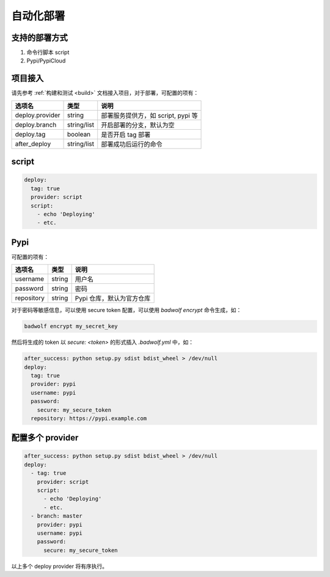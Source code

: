.. _deploy:

自动化部署
=================

支持的部署方式
-----------------

1. 命令行脚本 script
2. Pypi/PypiCloud

项目接入
------------------

请先参考 :ref:`构建和测试 <build>` 文档接入项目，对于部署，可配置的项有：

============================= ===================== ===================================================================
选项名                        类型                  说明
============================= ===================== ===================================================================
deploy.provider               string                部署服务提供方，如 script, pypi 等
deploy.branch                 string/list           开启部署的分支，默认为空
deploy.tag                    boolean               是否开启 tag 部署
after_deploy                  string/list           部署成功后运行的命令
============================= ===================== ===================================================================

script
---------

.. code-block:: yaml

    deploy:
      tag: true
      provider: script
      script:
        - echo 'Deploying'
        - etc.

Pypi
------------

可配置的项有：

============================= ===================== ===================================================================
选项名                        类型                  说明
============================= ===================== ===================================================================
username                      string                用户名
password                      string                密码
repository                    string                Pypi 仓库，默认为官方仓库
============================= ===================== ===================================================================

对于密码等敏感信息，可以使用 secure token 配置，可以使用 `badwolf encrypt` 命令生成，如：

.. code-block:: bash

    badwolf encrypt my_secret_key

然后将生成的 token 以 `secure: <token>` 的形式插入 `.badwolf.yml` 中，如：

.. code-block:: yaml

    after_success: python setup.py sdist bdist_wheel > /dev/null
    deploy:
      tag: true
      provider: pypi
      username: pypi
      password:
        secure: my_secure_token
      repository: https://pypi.example.com


配置多个 provider
-------------------

.. code-block:: yaml

    after_success: python setup.py sdist bdist_wheel > /dev/null
    deploy:
      - tag: true
        provider: script
        script:
          - echo 'Deploying'
          - etc.
      - branch: master
        provider: pypi
        username: pypi
        password:
          secure: my_secure_token

以上多个 deploy provider 将有序执行。
